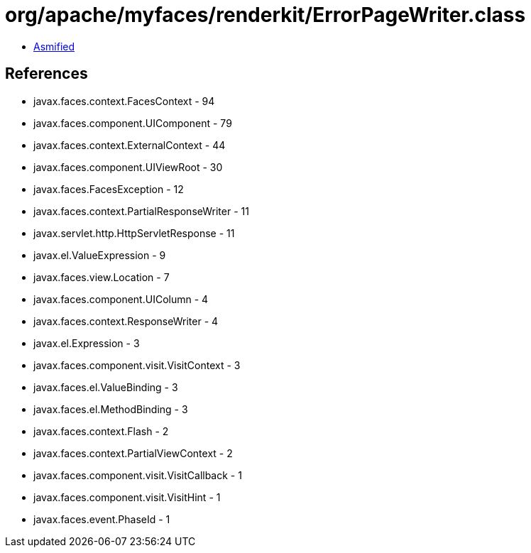 = org/apache/myfaces/renderkit/ErrorPageWriter.class

 - link:ErrorPageWriter-asmified.java[Asmified]

== References

 - javax.faces.context.FacesContext - 94
 - javax.faces.component.UIComponent - 79
 - javax.faces.context.ExternalContext - 44
 - javax.faces.component.UIViewRoot - 30
 - javax.faces.FacesException - 12
 - javax.faces.context.PartialResponseWriter - 11
 - javax.servlet.http.HttpServletResponse - 11
 - javax.el.ValueExpression - 9
 - javax.faces.view.Location - 7
 - javax.faces.component.UIColumn - 4
 - javax.faces.context.ResponseWriter - 4
 - javax.el.Expression - 3
 - javax.faces.component.visit.VisitContext - 3
 - javax.faces.el.ValueBinding - 3
 - javax.faces.el.MethodBinding - 3
 - javax.faces.context.Flash - 2
 - javax.faces.context.PartialViewContext - 2
 - javax.faces.component.visit.VisitCallback - 1
 - javax.faces.component.visit.VisitHint - 1
 - javax.faces.event.PhaseId - 1
